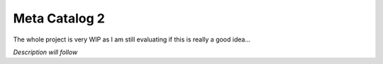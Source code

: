 Meta Catalog 2
==============

The whole project is very WIP as I am still evaluating if this is really a good idea...


*Description will follow*

